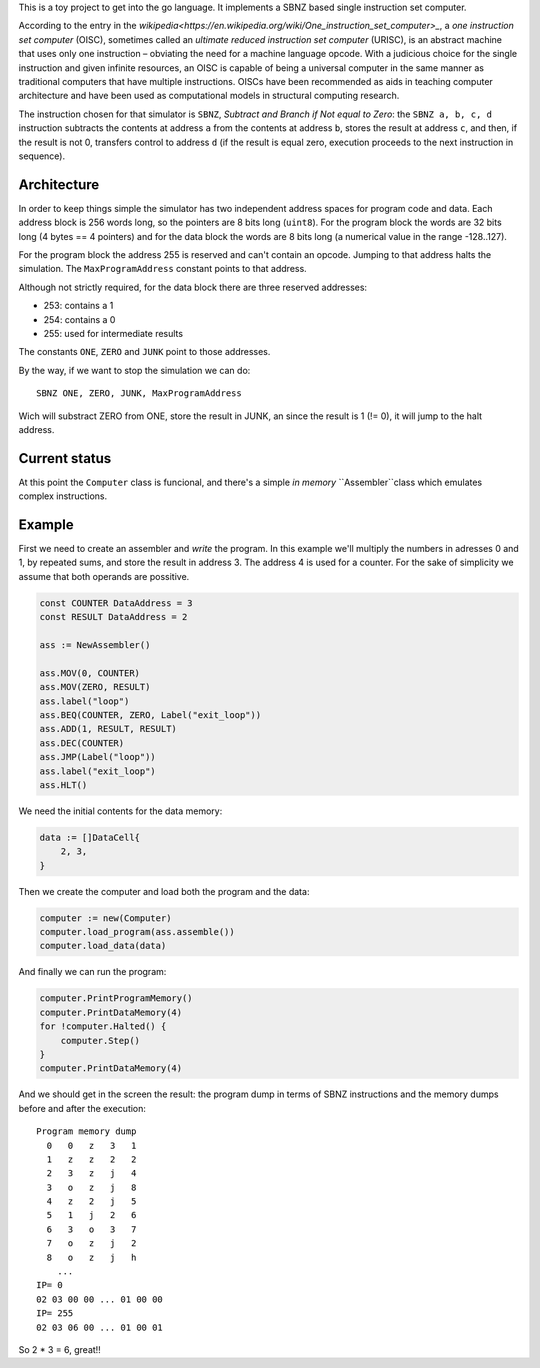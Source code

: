 .. -*- ispell-local-dictionary: "british" -*-

This is a toy project to get into the go language. It implements a
SBNZ based single instruction set computer.

According to the entry in the
`wikipedia<https://en.wikipedia.org/wiki/One_instruction_set_computer>_`,
a *one instruction set computer* (OISC), sometimes called an *ultimate
reduced instruction set computer* (URISC), is an abstract machine that
uses only one instruction – obviating the need for a machine language
opcode. With a judicious choice for the single instruction and given
infinite resources, an OISC is capable of being a universal computer
in the same manner as traditional computers that have multiple
instructions. OISCs have been recommended as aids in teaching computer
architecture and have been used as computational models in structural
computing research.

The instruction chosen for that simulator is ``SBNZ``, *Subtract and
Branch if Not equal to Zero*: the ``SBNZ a, b, c, d`` instruction
subtracts the contents at address ``a`` from the contents at address
``b``, stores the result at address ``c``, and then, if the result is
not 0, transfers control to address ``d`` (if the result is equal
zero, execution proceeds to the next instruction in sequence).


Architecture
============

In order to keep things simple the simulator has two independent
address spaces for program code and data. Each address block is 256
words long, so the pointers are 8 bits long (``uint8``). For the
program block the words are 32 bits long (4 bytes == 4 pointers) and
for the data block the words are 8 bits long (a numerical value in the
range -128..127).

For the program block the address 255 is reserved and can't contain an
opcode. Jumping to that address halts the simulation. The
``MaxProgramAddress`` constant points to that address.

Although not strictly required, for the data block there are three
reserved addresses:

- 253: contains a 1
- 254: contains a 0
- 255: used for intermediate results

The constants ``ONE``, ``ZERO`` and ``JUNK`` point to those addresses.

By the way, if we want to stop the simulation we can do::

  SBNZ ONE, ZERO, JUNK, MaxProgramAddress

Wich will substract ZERO from ONE, store the result in JUNK, an since
the result is 1 (!= 0), it will jump to the halt address.


Current status
==============

At this point the ``Computer`` class is funcional, and there's a
simple *in memory* ``Assembler``class which emulates complex
instructions.


Example
=======

First we need to create an assembler and *write* the program. In this
example we'll multiply the numbers in adresses 0 and 1, by repeated
sums, and store the result in address 3. The address 4 is used for a
counter. For the sake of simplicity we assume that both operands are
possitive.

.. code-block:: go

    const COUNTER DataAddress = 3
    const RESULT DataAddress = 2

    ass := NewAssembler()

    ass.MOV(0, COUNTER)
    ass.MOV(ZERO, RESULT)
    ass.label("loop")
    ass.BEQ(COUNTER, ZERO, Label("exit_loop"))
    ass.ADD(1, RESULT, RESULT)
    ass.DEC(COUNTER)
    ass.JMP(Label("loop"))
    ass.label("exit_loop")
    ass.HLT()

We need the initial contents for the data memory:

.. code-block:: go

    data := []DataCell{
        2, 3,
    }

Then we create the computer and load both the program and the data:

.. code-block:: go

    computer := new(Computer)
    computer.load_program(ass.assemble())
    computer.load_data(data)

And finally we can run the program:

.. code-block:: go

    computer.PrintProgramMemory()
    computer.PrintDataMemory(4)
    for !computer.Halted() {
        computer.Step()
    }
    computer.PrintDataMemory(4)

And we should get in the screen the result: the program dump in terms
of SBNZ instructions and the memory dumps before and after the
execution::

  Program memory dump
    0   0   z   3   1
    1   z   z   2   2
    2   3   z   j   4
    3   o   z   j   8
    4   z   2   j   5
    5   1   j   2   6
    6   3   o   3   7
    7   o   z   j   2
    8   o   z   j   h
      ...
  IP= 0
  02 03 00 00 ... 01 00 00
  IP= 255
  02 03 06 00 ... 01 00 01

So 2 * 3 = 6, great!!
